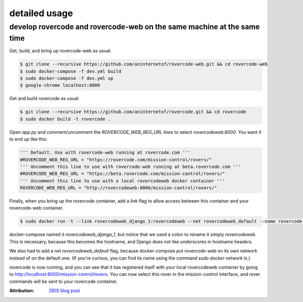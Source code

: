 detailed usage
===============

develop rovercode and rovercode-web on the same machine at the same time
--------------------------------------------------------------------------


Get, build, and bring up rovercode-web as usual:

.. code-block:: bash

    $ git clone --recursive https://github.com/aninternetof/rovercode-web.git && cd rovercode-web
    $ sudo docker-compose -f dev.yml build
    $ sudo docker-compose -f dev.yml up
    $ google-chrome localhost:8000

Get and build rovercode as usual:

.. code-block:: bash

    $ git clone --recursive https://github.com/aninternetof/rovercode.git && cd rovercode
    $ sudo docker build -t rovercode .

Open `app.py` and comment/uncomment the `ROVERCODE_WEB_REG_URL` lines to select
`rovercodeweb:8000`. You want it to end up like this:

.. code-block:: python

    ''' Default. Use with rovercode-web running at rovercode.com '''
    #ROVERCODE_WEB_REG_URL = "https://rovercode.com/mission-control/rovers/"
    ''' Uncomment this line to use with rovercode-web running at beta.rovercode.com '''
    #ROVERCODE_WEB_REG_URL = "https://beta.rovercode.com/mission-control/rovers/"
    ''' Uncomment this line to use with a local rovercodeweb docker container '''
    ROVERCODE_WEB_REG_URL = "http://rovercodeweb:8000/mission-control/rovers/"


Finally, when you bring up the rovercode container, add a `link` flag to allow access
between this container and your rovercode-web container.

.. code-block:: bash

    $ sudo docker run -t --link rovercodeweb_django_1:rovercodeweb --net rovercodeweb_default --name rovercode -v $PWD:/var/www/rovercode -p 80:80 -d rovercode

docker-compose named it `rovercodeweb_django_1`, but notice that
we used a colon to rename it simply `rovercodeweb`. This is necessary,
because this becomes the hostname, and Django does not like underscores in
hostname headers.

We also had to add a `net rovercodeweb_default` flag, because docker-compose put rovercode-web on
its own network instead of on the default one. (If you're curious, you can find
its name using the command `sudo docker network ls`.)

rovercode is now running, and you can see that it has registered itself with
your local rovercodeweb container by going to
http://localhost:8000/mission-control/rovers. You can now select this rover
in the mission-control interface, and rover commands will be sent to your
rovercode container.

:Attribution: `DEIS blog post <https://deis.com/blog/2016/connecting-docker-containers-1/>`_
